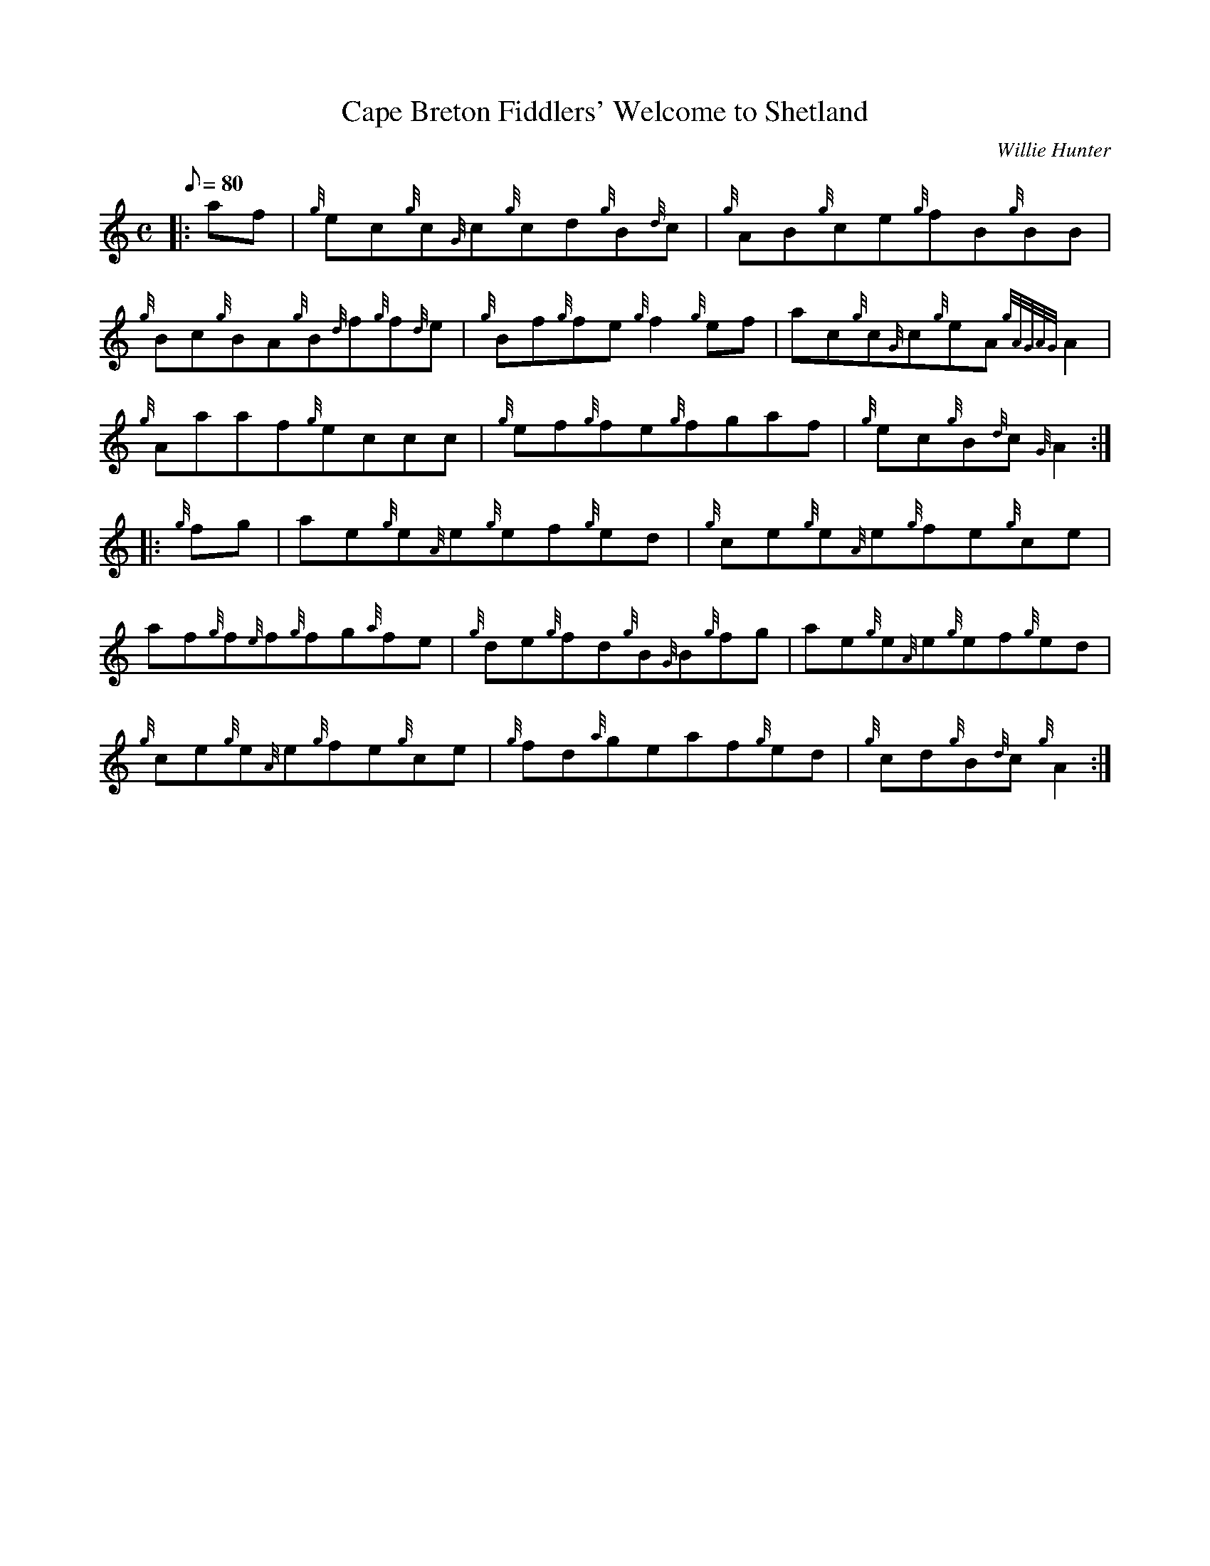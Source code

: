 X:1
T:Cape Breton Fiddlers' Welcome to Shetland
M:C
L:1/8
Q:80
C:Willie Hunter
S:Reel
K:HP
|: af|
{g}ec{g}c{G}c{g}cd{g}B{d}c|
{g}AB{g}ce{g}fB{g}BB|  !
{g}Bc{g}BA{g}B{d}f{g}f{d}e|
{g}Bf{g}fe{g}f2{g}ef|
ac{g}c{G}c{g}eA{gAGAG}A2|  !
{g}Aaaf{g}eccc|
{g}ef{g}fe{g}fgaf|
{g}ec{g}B{d}c{G}A2:| |:  !
{g}fg|
ae{g}e{A}e{g}ef{g}ed|
{g}ce{g}e{A}e{g}fe{g}ce|  !
af{g}f{e}f{g}fg{a}fe|
{g}de{g}fd{g}B{G}B{g}fg|
ae{g}e{A}e{g}ef{g}ed|  !
{g}ce{g}e{A}e{g}fe{g}ce|
{g}fd{a}geaf{g}ed|
{g}cd{g}B{d}c{g}A2:|  !

